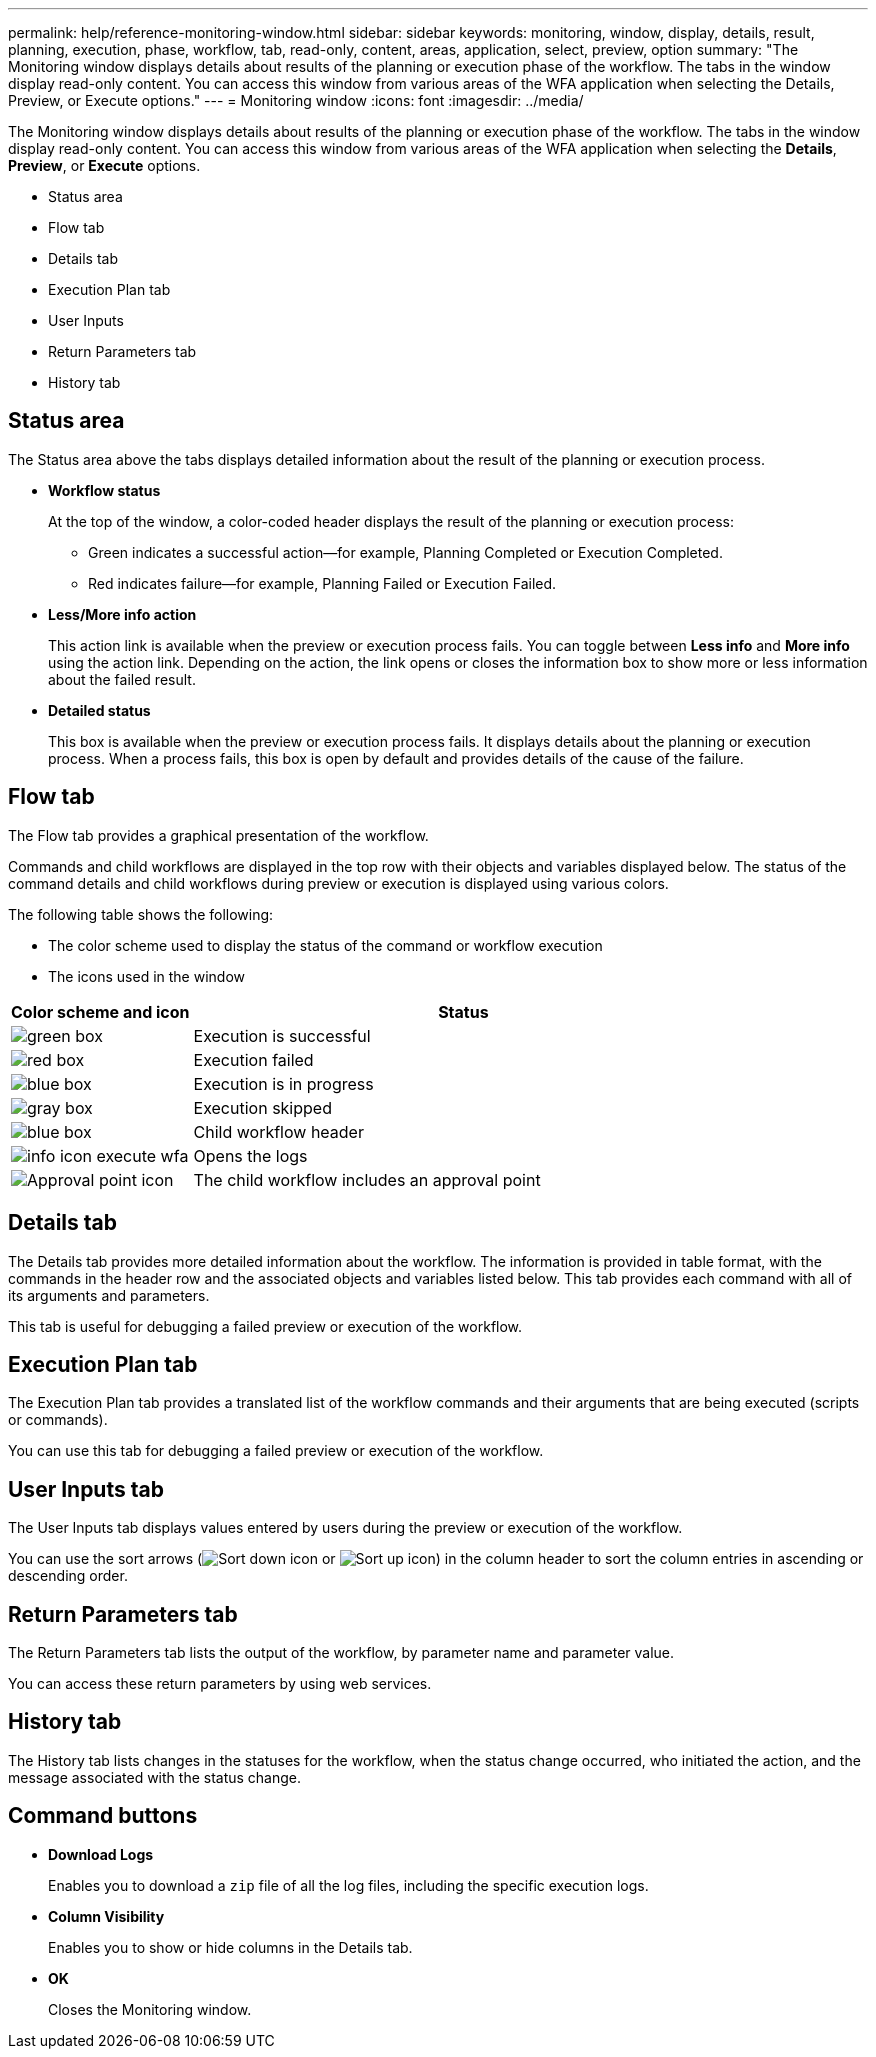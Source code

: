 ---
permalink: help/reference-monitoring-window.html
sidebar: sidebar
keywords: monitoring, window, display, details, result, planning, execution, phase, workflow, tab, read-only, content, areas, application, select, preview, option
summary: "The Monitoring window displays details about results of the planning or execution phase of the workflow. The tabs in the window display read-only content. You can access this window from various areas of the WFA application when selecting the Details, Preview, or Execute options."
---
= Monitoring window
:icons: font
:imagesdir: ../media/

[.lead]
The Monitoring window displays details about results of the planning or execution phase of the workflow. The tabs in the window display read-only content. You can access this window from various areas of the WFA application when selecting the *Details*, *Preview*, or *Execute* options.

* Status area
* Flow tab
* Details tab
* Execution Plan tab
* User Inputs
* Return Parameters tab
* History tab

== Status area

The Status area above the tabs displays detailed information about the result of the planning or execution process.

* *Workflow status*
+
At the top of the window, a color-coded header displays the result of the planning or execution process:

 ** Green indicates a successful action--for example, Planning Completed or Execution Completed.
 ** Red indicates failure--for example, Planning Failed or Execution Failed.

* *Less/More info action*
+
This action link is available when the preview or execution process fails. You can toggle between *Less info* and *More info* using the action link. Depending on the action, the link opens or closes the information box to show more or less information about the failed result.

* *Detailed status*
+
This box is available when the preview or execution process fails. It displays details about the planning or execution process. When a process fails, this box is open by default and provides details of the cause of the failure.

== Flow tab

The Flow tab provides a graphical presentation of the workflow.

Commands and child workflows are displayed in the top row with their objects and variables displayed below. The status of the command details and child workflows during preview or execution is displayed using various colors.

The following table shows the following:

* The color scheme used to display the status of the command or workflow execution
* The icons used in the window

[cols="25h,~",options="header"]
|===
a|
Color scheme and icon
a|
Status
a|
image:../media/execution_successful.gif[green box]
a|
Execution is successful
a|
image:../media/execution_failed.gif[red box]
a|
Execution failed
a|
image:../media/execution_in_progress.gif[blue box]
a|
Execution is in progress
a|
image:../media/execution_skipped.gif[gray box]
a|
Execution skipped
a|
image:../media/waiting_for_approval.gif[blue box]
a|
Child workflow header
a|
image:../media/info_icon_execute_wfa.gif[]
a|
Opens the logs
a|
image:../media/approval_point_icon.gif[Approval point icon]
a|
The child workflow includes an approval point
|===

== Details tab

The Details tab provides more detailed information about the workflow. The information is provided in table format, with the commands in the header row and the associated objects and variables listed below. This tab provides each command with all of its arguments and parameters.

This tab is useful for debugging a failed preview or execution of the workflow.

== Execution Plan tab

The Execution Plan tab provides a translated list of the workflow commands and their arguments that are being executed (scripts or commands).

You can use this tab for debugging a failed preview or execution of the workflow.

== User Inputs tab

The User Inputs tab displays values entered by users during the preview or execution of the workflow.

You can use the sort arrows (image:../media/wfa_sortarrow_down_icon.gif[Sort down icon] or image:../media/wfa_sortarrow_up_icon.gif[Sort up icon]) in the column header to sort the column entries in ascending or descending order.

== Return Parameters tab

The Return Parameters tab lists the output of the workflow, by parameter name and parameter value.

You can access these return parameters by using web services.

== History tab

The History tab lists changes in the statuses for the workflow, when the status change occurred, who initiated the action, and the message associated with the status change.

== Command buttons

* *Download Logs*
+
Enables you to download a `zip` file of all the log files, including the specific execution logs.

* *Column Visibility*
+
Enables you to show or hide columns in the Details tab.

* *OK*
+
Closes the Monitoring window.
